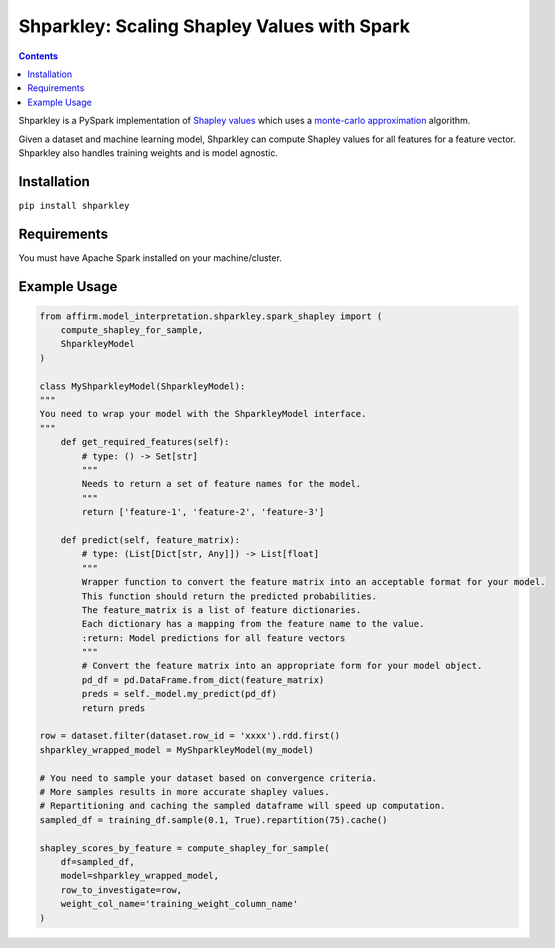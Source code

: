 Shparkley: Scaling Shapley Values with Spark
=============================================

.. inclusion-marker-start-do-not-remove

.. contents::

Shparkley is a PySpark implementation of
`Shapley values <https://papers.nips.cc/paper/7062-a-unified-approach-to-interpreting-model-predictions.pdf>`_
which uses a `monte-carlo approximation <https://link.springer.com/article/10.1007/s10115-013-0679-x>`_ algorithm.

Given a dataset and machine learning model, Shparkley can compute Shapley values for all features for a feature vector.
Shparkley also handles training weights and is model agnostic.

Installation
------------

``pip install shparkley``

Requirements
------------
You must have Apache Spark installed on your machine/cluster.


Example Usage
--------------

.. code-block:: python

    from affirm.model_interpretation.shparkley.spark_shapley import (
        compute_shapley_for_sample,
        ShparkleyModel
    )

    class MyShparkleyModel(ShparkleyModel):
    """
    You need to wrap your model with the ShparkleyModel interface.
    """
        def get_required_features(self):
            # type: () -> Set[str]
            """
            Needs to return a set of feature names for the model.
            """
            return ['feature-1', 'feature-2', 'feature-3']

        def predict(self, feature_matrix):
            # type: (List[Dict[str, Any]]) -> List[float]
            """
            Wrapper function to convert the feature matrix into an acceptable format for your model.
            This function should return the predicted probabilities.
            The feature_matrix is a list of feature dictionaries.
            Each dictionary has a mapping from the feature name to the value.
            :return: Model predictions for all feature vectors
            """
            # Convert the feature matrix into an appropriate form for your model object.
            pd_df = pd.DataFrame.from_dict(feature_matrix)
            preds = self._model.my_predict(pd_df)
            return preds

    row = dataset.filter(dataset.row_id = 'xxxx').rdd.first()
    shparkley_wrapped_model = MyShparkleyModel(my_model)

    # You need to sample your dataset based on convergence criteria.
    # More samples results in more accurate shapley values.
    # Repartitioning and caching the sampled dataframe will speed up computation.
    sampled_df = training_df.sample(0.1, True).repartition(75).cache()

    shapley_scores_by_feature = compute_shapley_for_sample(
        df=sampled_df,
        model=shparkley_wrapped_model,
        row_to_investigate=row,
        weight_col_name='training_weight_column_name'
    )

